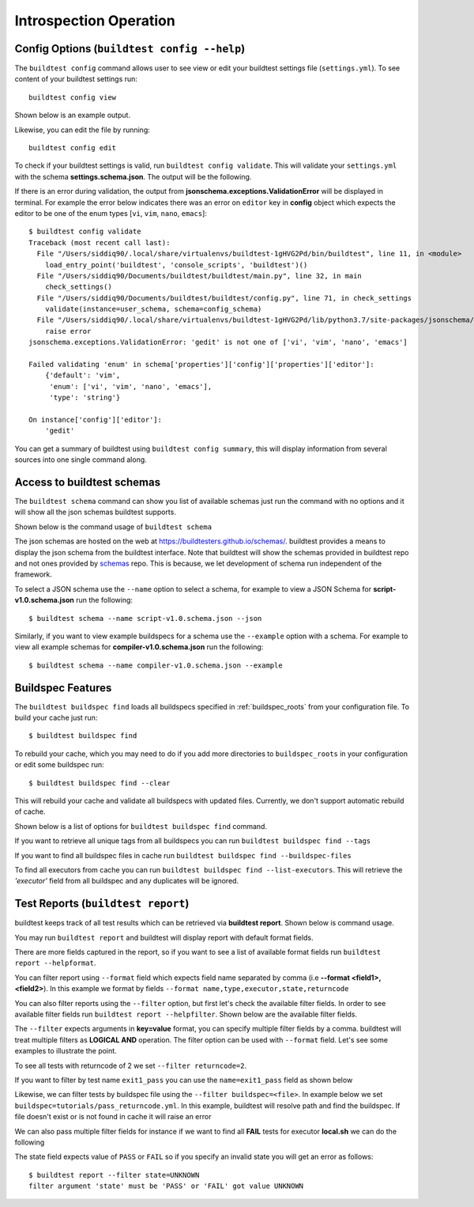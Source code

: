 Introspection Operation
=========================

Config Options (``buildtest config --help``)
-----------------------------------------------

.. program-output:: cat docgen/buildtest_config_--help.txt

The ``buildtest config`` command allows user to see view or edit your buildtest
settings file (``settings.yml``). To see content of your buildtest settings run::

    buildtest config view

Shown below is an example output.

.. program-output:: cat docgen/config-view.txt

Likewise, you can edit the file by running::

    buildtest config edit

To check if your buildtest settings is valid, run ``buildtest config validate``.
This will validate your ``settings.yml`` with the schema **settings.schema.json**.
The output will be the following.

.. program-output:: cat docgen/config-validate.txt

If there is an error during validation, the output from **jsonschema.exceptions.ValidationError**
will be displayed in terminal. For example the error below indicates there was an error
on ``editor`` key in **config** object which expects the editor to be one of the
enum types [``vi``, ``vim``, ``nano``, ``emacs``]::

    $ buildtest config validate
    Traceback (most recent call last):
      File "/Users/siddiq90/.local/share/virtualenvs/buildtest-1gHVG2Pd/bin/buildtest", line 11, in <module>
        load_entry_point('buildtest', 'console_scripts', 'buildtest')()
      File "/Users/siddiq90/Documents/buildtest/buildtest/main.py", line 32, in main
        check_settings()
      File "/Users/siddiq90/Documents/buildtest/buildtest/config.py", line 71, in check_settings
        validate(instance=user_schema, schema=config_schema)
      File "/Users/siddiq90/.local/share/virtualenvs/buildtest-1gHVG2Pd/lib/python3.7/site-packages/jsonschema/validators.py", line 899, in validate
        raise error
    jsonschema.exceptions.ValidationError: 'gedit' is not one of ['vi', 'vim', 'nano', 'emacs']

    Failed validating 'enum' in schema['properties']['config']['properties']['editor']:
        {'default': 'vim',
         'enum': ['vi', 'vim', 'nano', 'emacs'],
         'type': 'string'}

    On instance['config']['editor']:
        'gedit'


You can get a summary of buildtest using ``buildtest config summary``, this will
display information from several sources into one single command along.

.. program-output:: cat docgen/config-summary.txt

.. _buildtest_schemas:

Access to buildtest schemas
-----------------------------

The ``buildtest schema`` command can show you list of available schemas just run
the command with no options and it will show all the json schemas buildtest supports.

.. program-output:: cat docgen/schemas/avail-schemas.txt

Shown below is the command usage of ``buildtest schema``

.. program-output:: cat docgen/buildtest_schema_--help.txt

The json schemas are hosted on the web at https://buildtesters.github.io/schemas/.
buildtest provides a means to display the json schema from the buildtest interface.
Note that buildtest will show the schemas provided in buildtest repo and not
ones provided by `schemas <https://github.com/buildtesters/schemas>`_ repo. This
is because, we let development of schema run independent of the framework.

To select a JSON schema use the ``--name`` option to select a schema, for example
to view a JSON Schema for **script-v1.0.schema.json** run the following::

  $ buildtest schema --name script-v1.0.schema.json --json

Similarly, if you want to view example buildspecs for a schema use the ``--example``
option with a schema. For example to view all example schemas for
**compiler-v1.0.schema.json** run the following::

  $ buildtest schema --name compiler-v1.0.schema.json --example


Buildspec Features
---------------------

.. program-output:: cat docgen/buildtest_buildspec_--help.txt

The ``buildtest buildspec find`` loads all buildspecs specified in :ref:`buildspec_roots`
from your configuration file. To build your cache just run::

  $ buildtest buildspec find

To rebuild your cache, which you may need to do if you add more directories to ``buildspec_roots``
in your configuration or edit some buildspec run::

    $ buildtest buildspec find --clear

This will rebuild your cache and validate all buildspecs with updated files. Currently,
we don't support automatic rebuild of cache.

Shown below is a list of options for ``buildtest buildspec find`` command.

.. program-output:: cat docgen/buildtest_buildspec_find_--help.txt

If you want to retrieve all unique tags from all buildspecs you can run
``buildtest buildspec find --tags``

.. program-output:: cat docgen/buildtest_buildspec_find_tags.txt

If you want to find all buildspec files in cache run ``buildtest buildspec find --buildspec-files``


.. program-output:: cat docgen/buildtest_buildspec_find_buildspecfiles.txt

To find all executors from cache you can run ``buildtest buildspec find --list-executors``.
This will retrieve the `'executor'` field from all buildspec and any duplicates will
be ignored.

.. program-output:: cat docgen/buildtest_buildspec_find_executors.txt


.. _test_reports:

Test Reports (``buildtest report``)
-------------------------------------

buildtest keeps track of all test results which can be retrieved via
**buildtest report**. Shown below is command usage.

.. program-output:: cat docgen/buildtest_report_--help.txt

You may run ``buildtest report`` and buildtest will display report
with default format fields.

.. program-output:: cat docgen/report.txt

There are more fields captured in the report, so if you want to see a
list of available format fields run ``buildtest report --helpformat``.

.. program-output:: cat docgen/report-helpformat.txt

You can filter report using ``--format`` field which expects field
name separated by comma (i.e **--format <field1>,<field2>**). In this example
we format by fields ``--format name,type,executor,state,returncode``

.. program-output:: cat docgen/report-format.txt

You can also filter reports using the ``--filter`` option, but first let's
check the available filter fields. In order to see available filter fields
run ``buildtest report --helpfilter``. Shown below are the available filter
fields.

.. program-output:: cat docgen/report-helpfilter.txt

The ``--filter`` expects arguments in **key=value** format, you can
specify multiple filter fields by a comma. buildtest will treat multiple
filters as **LOGICAL AND** operation. The filter option can be used with
``--format`` field. Let's see some examples to illustrate the point.

To see all tests with returncode of 2 we set ``--filter returncode=2``.

.. program-output:: cat docgen/report-returncode.txt

If you want to filter by test name ``exit1_pass`` you can use the
``name=exit1_pass`` field as shown below

.. program-output:: cat docgen/report-filter-name.txt

Likewise, we can filter tests by buildspec file using the ``--filter buildspec=<file>``.
In example below we set ``buildspec=tutorials/pass_returncode.yml``. In this example,
buildtest will resolve path and find the buildspec. If file doesn't exist or is
not found in cache it will raise an error

.. program-output:: cat docgen/report-filter-buildspec.txt

We can also pass multiple filter fields for instance if we want to find all **FAIL**
tests for executor **local.sh** we can do the following

.. program-output:: cat docgen/report-multifilter.txt

The state field expects value of ``PASS`` or ``FAIL`` so if you specify an
invalid state you will get an error as follows::

    $ buildtest report --filter state=UNKNOWN
    filter argument 'state' must be 'PASS' or 'FAIL' got value UNKNOWN

